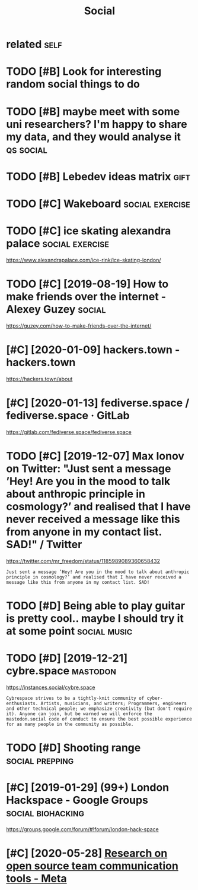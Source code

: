 #+TITLE: Social
#+filetags: social

* related                                                              :self:
:PROPERTIES:
:ID:       rltd
:END:
* TODO [#B] Look for interesting random social things to do
:PROPERTIES:
:CREATED:  [2019-05-05]
:ID:       lkfrntrstngrndmsclthngstd
:END:

* TODO [#B] maybe meet with some uni researchers? I'm happy to share my data, and they would analyse it :qs:social:
:PROPERTIES:
:CREATED:  [2019-05-06]
:ID:       mybmtwthsmnrsrchrsmhppytshrmydtndthywldnlyst
:END:

* TODO [#B] Lebedev ideas matrix                                       :gift:
:PROPERTIES:
:CREATED:  [2018-12-06]
:ID:       lbdvdsmtrx
:END:

* TODO [#C] Wakeboard                                       :social:exercise:
:PROPERTIES:
:CREATED:  [2018-09-06]
:ID:       wkbrd
:END:

* TODO [#C] ice skating alexandra palace                    :social:exercise:
:PROPERTIES:
:CREATED:  [2019-01-19]
:ID:       csktnglxndrplc
:END:

https://www.alexandrapalace.com/ice-rink/ice-skating-london/

* TODO [#C] [2019-08-19] How to make friends over the internet - Alexey Guzey :social:
:PROPERTIES:
:ID:       mnhwtmkfrndsvrthntrntlxygzy
:END:
https://guzey.com/how-to-make-friends-over-the-internet/

* [#C] [2020-01-09] hackers.town - hackers.town
:PROPERTIES:
:ID:       thhckrstwnhckrstwn
:END:
https://hackers.town/about

* [#C] [2020-01-13] fediverse.space / fediverse.space · GitLab
:PROPERTIES:
:ID:       mnfdvrsspcfdvrsspcgtlb
:END:
https://gitlab.com/fediverse.space/fediverse.space

* TODO [#C] [2019-12-07] Max Ionov on Twitter: "Just sent a message ’Hey! Are you in the mood to talk about anthropic principle in cosmology?’ and realised that I have never received a message like this from anyone in my contact list. SAD!" / Twitter
:PROPERTIES:
:ID:       stmxnvntwttrjstsntmssghyrsfrmnynnmycntctlstsdtwttr
:END:
https://twitter.com/mr_freedom/status/1185989089360658432
: Just sent a message ’Hey! Are you in the mood to talk about anthropic principle in cosmology?’ and realised that I have never received a message like this from anyone in my contact list. SAD!

* TODO [#D] Being able to play guitar is pretty cool.. maybe I should try it at some point :social:music:
:PROPERTIES:
:CREATED:  [2019-06-09]
:ID:       bngbltplygtrsprttyclmybshldtryttsmpnt
:END:

* TODO [#D] [2019-12-21] cybre.space                               :mastodon:
:PROPERTIES:
:ID:       stcybrspc
:END:
https://instances.social/cybre.space
: Cybrespace strives to be a tightly-knit community of cyber-enthusiasts. Artists, musicians, and writers; Programmers, engineers and other technical people; we emphasize creativity (but don't require it). Anyone can join, but be warned we will enforce the mastodon.social code of conduct to ensure the best possible experience for as many people in the community as possible. 

* TODO [#D] Shooting range                                  :social:prepping:
:PROPERTIES:
:CREATED:  [2018-06-25]
:ID:       shtngrng
:END:

* [#C] [2019-01-29] (99+) London Hackspace - Google Groups :social:biohacking:
:PROPERTIES:
:ID:       tlndnhckspcgglgrps
:END:
https://groups.google.com/forum/#!forum/london-hack-space

* [#C] [2020-05-28] [[https://meta.wikimedia.org/wiki/Research_on_open_source_team_communication_tools][Research on open source team communication tools - Meta]]
:PROPERTIES:
:ID:       thsmtwkmdrgwkrsrchnpnsrctrsrchnpnsrctmcmmnctntlsmt
:END:
